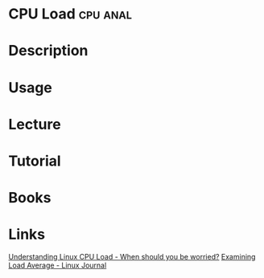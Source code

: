 #+TAGS: cpu anal


* CPU Load                                                         :cpu:anal:
* Description
* Usage
* Lecture
* Tutorial
* Books
* Links
[[http://blog.scoutapp.com/articles/2009/07/31/understanding-load-averages][Understanding Linux CPU Load - When should you be worried?]]
[[http://www.linuxjournal.com/article/9001][Examining Load Average - Linux Journal]]
